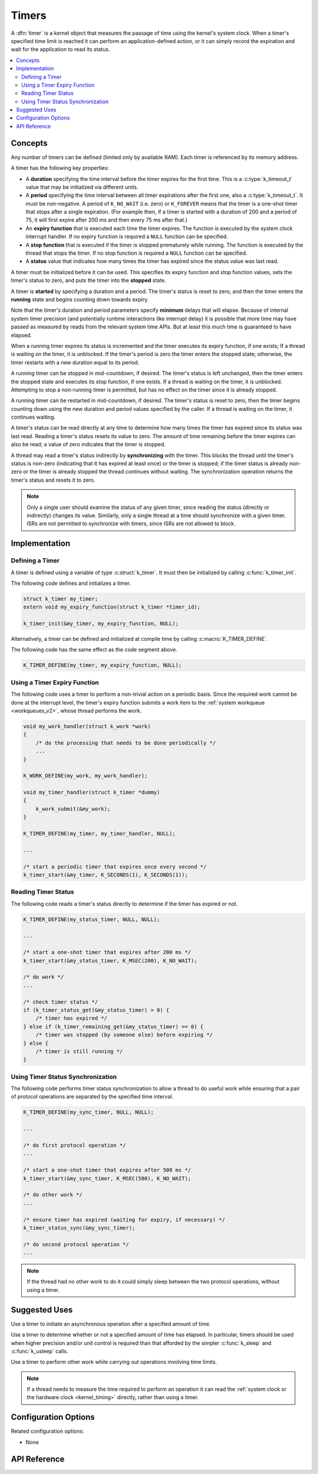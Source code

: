 .. _timers_v2:

Timers
######

A :dfn:`timer` is a kernel object that measures the passage of time
using the kernel's system clock. When a timer's specified time limit
is reached it can perform an application-defined action,
or it can simply record the expiration and wait for the application
to read its status.

.. contents::
    :local:
    :depth: 2

Concepts
********

Any number of timers can be defined (limited only by available RAM). Each timer
is referenced by its memory address.

A timer has the following key properties:

* A **duration** specifying the time interval before the timer
  expires for the first time.  This is a :c:type:`k_timeout_t` value that
  may be initialized via different units.

* A **period** specifying the time interval between all timer
  expirations after the first one, also a :c:type:`k_timeout_t`. It must be
  non-negative.  A period of ``K_NO_WAIT`` (i.e. zero) or
  ``K_FOREVER`` means that the timer is a one-shot timer that stops
  after a single expiration. (For example then, if a timer is started
  with a duration of 200 and a period of 75, it will first expire
  after 200 ms and then every 75 ms after that.)

* An **expiry function** that is executed each time the timer expires.
  The function is executed by the system clock interrupt handler.
  If no expiry function is required a ``NULL`` function can be specified.

* A **stop function** that is executed if the timer is stopped prematurely
  while running. The function is executed by the thread that stops the timer.
  If no stop function is required a ``NULL`` function can be specified.

* A **status** value that indicates how many times the timer has expired
  since the status value was last read.

A timer must be initialized before it can be used. This specifies its
expiry function and stop function values, sets the timer's status to zero,
and puts the timer into the **stopped** state.

A timer is **started** by specifying a duration and a period.
The timer's status is reset to zero, and then the timer enters
the **running** state and begins counting down towards expiry.

Note that the timer's duration and period parameters specify
**minimum** delays that will elapse.  Because of internal system timer
precision (and potentially runtime interactions like interrupt delay)
it is possible that more time may have passed as measured by reads
from the relevant system time APIs.  But at least this much time is
guaranteed to have elapsed.

When a running timer expires its status is incremented
and the timer executes its expiry function, if one exists;
If a thread is waiting on the timer, it is unblocked.
If the timer's period is zero the timer enters the stopped state;
otherwise, the timer restarts with a new duration equal to its period.

A running timer can be stopped in mid-countdown, if desired.
The timer's status is left unchanged, then the timer enters the stopped state
and executes its stop function, if one exists.
If a thread is waiting on the timer, it is unblocked.
Attempting to stop a non-running timer is permitted,
but has no effect on the timer since it is already stopped.

A running timer can be restarted in mid-countdown, if desired.
The timer's status is reset to zero, then the timer begins counting down
using the new duration and period values specified by the caller.
If a thread is waiting on the timer, it continues waiting.

A timer's status can be read directly at any time to determine how many times
the timer has expired since its status was last read.
Reading a timer's status resets its value to zero.
The amount of time remaining before the timer expires can also be read;
a value of zero indicates that the timer is stopped.

A thread may read a timer's status indirectly by **synchronizing**
with the timer. This blocks the thread until the timer's status is non-zero
(indicating that it has expired at least once) or the timer is stopped;
if the timer status is already non-zero or the timer is already stopped
the thread continues without waiting. The synchronization operation
returns the timer's status and resets it to zero.

.. note::
    Only a single user should examine the status of any given timer,
    since reading the status (directly or indirectly) changes its value.
    Similarly, only a single thread at a time should synchronize
    with a given timer. ISRs are not permitted to synchronize with timers,
    since ISRs are not allowed to block.

Implementation
**************

Defining a Timer
================

A timer is defined using a variable of type :c:struct:`k_timer`.
It must then be initialized by calling :c:func:`k_timer_init`.

The following code defines and initializes a timer.

.. code-block:: c

    struct k_timer my_timer;
    extern void my_expiry_function(struct k_timer *timer_id);

    k_timer_init(&my_timer, my_expiry_function, NULL);

Alternatively, a timer can be defined and initialized at compile time
by calling :c:macro:`K_TIMER_DEFINE`.

The following code has the same effect as the code segment above.

.. code-block:: c

    K_TIMER_DEFINE(my_timer, my_expiry_function, NULL);

Using a Timer Expiry Function
=============================

The following code uses a timer to perform a non-trivial action on a periodic
basis. Since the required work cannot be done at the interrupt level,
the timer's expiry function submits a work item to the
:ref:`system workqueue <workqueues_v2>`, whose thread performs the work.

.. code-block:: c

    void my_work_handler(struct k_work *work)
    {
        /* do the processing that needs to be done periodically */
        ...
    }

    K_WORK_DEFINE(my_work, my_work_handler);

    void my_timer_handler(struct k_timer *dummy)
    {
        k_work_submit(&my_work);
    }

    K_TIMER_DEFINE(my_timer, my_timer_handler, NULL);

    ...

    /* start a periodic timer that expires once every second */
    k_timer_start(&my_timer, K_SECONDS(1), K_SECONDS(1));

Reading Timer Status
====================

The following code reads a timer's status directly to determine
if the timer has expired or not.

.. code-block:: c

    K_TIMER_DEFINE(my_status_timer, NULL, NULL);

    ...

    /* start a one-shot timer that expires after 200 ms */
    k_timer_start(&my_status_timer, K_MSEC(200), K_NO_WAIT);

    /* do work */
    ...

    /* check timer status */
    if (k_timer_status_get(&my_status_timer) > 0) {
        /* timer has expired */
    } else if (k_timer_remaining_get(&my_status_timer) == 0) {
        /* timer was stopped (by someone else) before expiring */
    } else {
        /* timer is still running */
    }

Using Timer Status Synchronization
==================================

The following code performs timer status synchronization to allow a thread
to do useful work while ensuring that a pair of protocol operations
are separated by the specified time interval.

.. code-block:: c

    K_TIMER_DEFINE(my_sync_timer, NULL, NULL);

    ...

    /* do first protocol operation */
    ...

    /* start a one-shot timer that expires after 500 ms */
    k_timer_start(&my_sync_timer, K_MSEC(500), K_NO_WAIT);

    /* do other work */
    ...

    /* ensure timer has expired (waiting for expiry, if necessary) */
    k_timer_status_sync(&my_sync_timer);

    /* do second protocol operation */
    ...

.. note::
    If the thread had no other work to do it could simply sleep
    between the two protocol operations, without using a timer.

Suggested Uses
**************

Use a timer to initiate an asynchronous operation after a specified
amount of time.

Use a timer to determine whether or not a specified amount of time has
elapsed.  In particular, timers should be used when higher precision
and/or unit control is required than that afforded by the simpler
:c:func:`k_sleep` and :c:func:`k_usleep` calls.

Use a timer to perform other work while carrying out operations
involving time limits.

.. note::
   If a thread needs to measure the time required to perform an operation
   it can read the :ref:`system clock or the hardware clock <kernel_timing>`
   directly, rather than using a timer.

Configuration Options
*********************

Related configuration options:

* None

API Reference
*************

.. doxygengroup:: timer_apis
